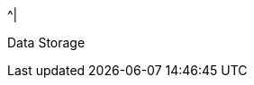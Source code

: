 //.8+.^| AI Processor
//It was too complicated to edit this partial to allow for the
//6-column IZIDPUG table layout, so the AI Processor Specs
//were "hard-coded" in the p-IZIDPUG-spec-table partial.
//Any changes here should be reflected in that partial

ifndef::xref-type-IZIDPUG[.7+.^| AI Processor]
ifdef::xref-type-IZIDPUG[.4+.^| AI Processor]

.^| GPU
.^| NVIDIA Maxwell architecture with 128 CUDA® cores


.^| CPU
.^| Quad-core ARM Cortex-A57 MPCore processor


.^| RAM
.^| 4 GB 64-bit LPDDR4, 1600MHz 25.6 GB/s

ifndef::xref-type-IZIDPUG[]
.^| System Storage

.^| MicroSD, 64 Gb
endif::xref-type-IZIDPUG[]


.^|
ifdef::xref-type-IZIDPUG[System and]
Data Storage

.^|
ifdef::xref-type-IZA800G,xref-type-IZA800GVES,xref-type-IZA800GRV[SSD, 250 Gb]
ifdef::xref-type-IZA500G[eMMC, 12 Gb][SSD, 250 Gb]
ifdef::xref-type-IZA500G[eMMC, 12 Gb]
ifdef::xref-type-DFC[eMMC, 12 Gb]
ifdef::xref-type-IZIDPUG[250 Gb]

ifndef::xref-type-IZIDPUG[]
.2+.^| RTC Battery
.^| Maintains real-time clock date and time for 4-6 hours



.^| Rechargeable; Full charge-up time: 12 hours
endif::xref-type-IZIDPUG[]

